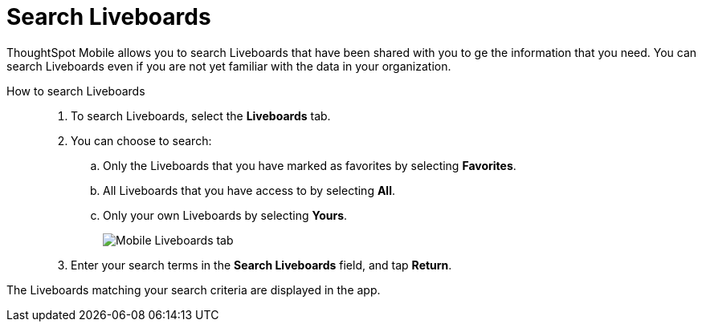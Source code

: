 = Search Liveboards
:last_updated: 6/26/2024
:linkattrs:
:experimental:
:page-aliases:
:description: Search ThoughtSpot Mobile Liveboards.


ThoughtSpot Mobile allows you to search Liveboards that have been shared with you to ge the information that you need. You can search Liveboards even if you are not yet familiar with the data in your organization.

How to search Liveboards::
. To search Liveboards, select the *Liveboards* tab.
. You can choose to search:
.. Only the Liveboards that you have marked as favorites by selecting *Favorites*.
.. All Liveboards that you have access to by selecting *All*.
.. Only your own Liveboards by selecting *Yours*.
+
image::mobile-liveboards.png[Mobile Liveboards tab]
. Enter your search terms in the *Search Liveboards* field, and tap *Return*.

//Note: Mark questions Return button...Return is on the mobile keyboard not the product UI. Should this be included? or removed entirely?

The Liveboards matching your search criteria are displayed in the app.